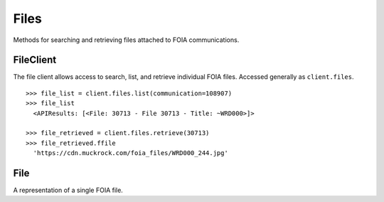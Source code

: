 Files
===========

Methods for searching and retrieving files attached to FOIA communications. 

FileClient
----------------
.. class:: documentcloud.files.FileClient

  The file client allows access to search, list, and retrieve individual FOIA files. Accessed generally as ``client.files``. 
  ::
    >>> file_list = client.files.list(communication=108907)
    >>> file_list
      <APIResults: [<File: 30713 - File 30713 - Title: ~WRD000>]>

    >>> file_retrieved = client.files.retrieve(30713)
    >>> file_retrieved.ffile 
      'https://cdn.muckrock.com/foia_files/WRD000_244.jpg'

  .. method:: list(self, **params)

    List all FOIA files with optional filtering. Available filters include:

    - **communication**: Filter by the associated communication's ID.
    - **title**: Filter by the file title.
    - **doc_id**: Filter by unique identifier for the document (different than the ID of the file).

    :param params: Query parameters to filter results, such as `communication`, `title`, and `doc_id`.
    :return: An :class:`APIResults` object containing the list of files.

  .. method:: retrieve(self, file_id)

    Retrieve a specific FOIA file by its unique identifier.

    :param file_id: The unique ID of the file to retrieve.
    :return: A :class:`File` object representing the requested file.

File
----------------
.. class:: documentcloud.files.File

  A representation of a single FOIA file.

  .. method:: str()

    Returns a string representation of the file in the format: `File {id} - Title: {title}`.

  .. attribute:: id

    The unique identifier for the file.

  .. attribute:: ffile

    The URL of the file.

  .. attribute:: datetime

    The date and time when the file was uploaded.

  .. attribute:: title

    The title of the file.

  .. attribute:: source

    The source of the file (e.g., the agency or department).

  .. attribute:: description

    A description of the file.

  .. attribute:: doc_id

    Filter by the document identifier assigned to the file.

  .. attribute:: pages

    The number of pages in the file.
